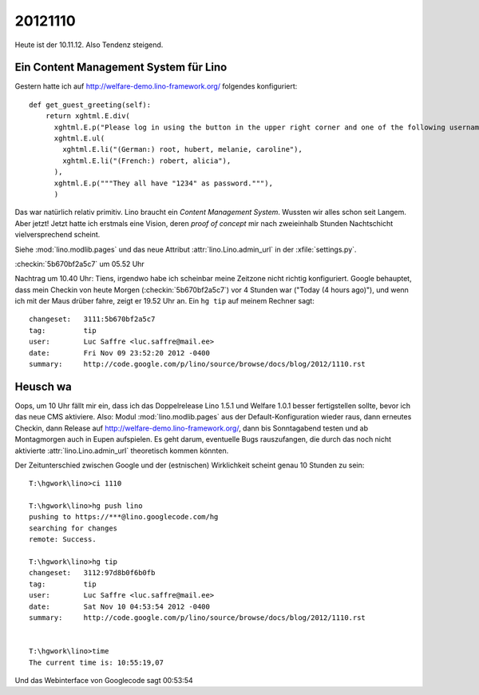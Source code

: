 20121110
========

Heute ist der 10.11.12. Also Tendenz steigend.


Ein Content Management System für Lino
--------------------------------------

Gestern hatte ich auf http://welfare-demo.lino-framework.org/ folgendes konfiguriert::

    def get_guest_greeting(self):
        return xghtml.E.div(
          xghtml.E.p("Please log in using the button in the upper right corner and one of the following usernames:"),
          xghtml.E.ul(
            xghtml.E.li("(German:) root, hubert, melanie, caroline"),
            xghtml.E.li("(French:) robert, alicia"),
          ),
          xghtml.E.p("""They all have "1234" as password."""),
          )


Das war natürlich relativ primitiv.
Lino braucht ein *Content Management System*.
Wussten wir alles schon seit Langem.
Aber jetzt! Jetzt hatte ich erstmals eine Vision, 
deren *proof of concept* mir nach zweieinhalb Stunden Nachtschicht 
vielversprechend scheint.

Siehe 
:mod:`lino.modlib.pages` und das neue Attribut :attr:`lino.Lino.admin_url` 
in der :xfile:`settings.py`.

:checkin:`5b670bf2a5c7` um 05.52 Uhr

Nachtrag um 10.40 Uhr: 
Tiens, irgendwo habe ich scheinbar meine Zeitzone nicht richtig konfiguriert.
Google behauptet, dass mein Checkin von heute Morgen (:checkin:`5b670bf2a5c7`) 
vor 4 Stunden war ("Today (4 hours ago)"),  
und wenn ich mit der Maus drüber fahre, zeigt er 19.52 Uhr an.
Ein ``hg tip`` auf meinem Rechner sagt::

  changeset:   3111:5b670bf2a5c7
  tag:         tip
  user:        Luc Saffre <luc.saffre@mail.ee>
  date:        Fri Nov 09 23:52:20 2012 -0400
  summary:     http://code.google.com/p/lino/source/browse/docs/blog/2012/1110.rst
  

Heusch wa
---------

Oops, um 10 Uhr fällt mir ein, dass ich 
das Doppelrelease Lino 1.5.1 und Welfare 1.0.1 besser fertigstellen sollte,
bevor ich das neue CMS aktiviere. Also: Modul :mod:`lino.modlib.pages` 
aus der Default-Konfiguration wieder raus, 
dann erneutes Checkin, 
dann Release auf http://welfare-demo.lino-framework.org/,
dann bis Sonntagabend testen und 
ab Montagmorgen auch in Eupen aufspielen.
Es geht darum, eventuelle Bugs rauszufangen, 
die durch das noch nicht aktivierte :attr:`lino.Lino.admin_url` theoretisch kommen könnten.


Der Zeitunterschied zwischen Google und der (estnischen) Wirklichkeit 
scheint genau 10 Stunden zu sein::

  T:\hgwork\lino>ci 1110
  
  T:\hgwork\lino>hg push lino
  pushing to https://***@lino.googlecode.com/hg
  searching for changes
  remote: Success.
  
  T:\hgwork\lino>hg tip
  changeset:   3112:97d8b0f6b0fb
  tag:         tip
  user:        Luc Saffre <luc.saffre@mail.ee>
  date:        Sat Nov 10 04:53:54 2012 -0400
  summary:     http://code.google.com/p/lino/source/browse/docs/blog/2012/1110.rst


  T:\hgwork\lino>time
  The current time is: 10:55:19,07

Und das Webinterface von Googlecode sagt 00:53:54
